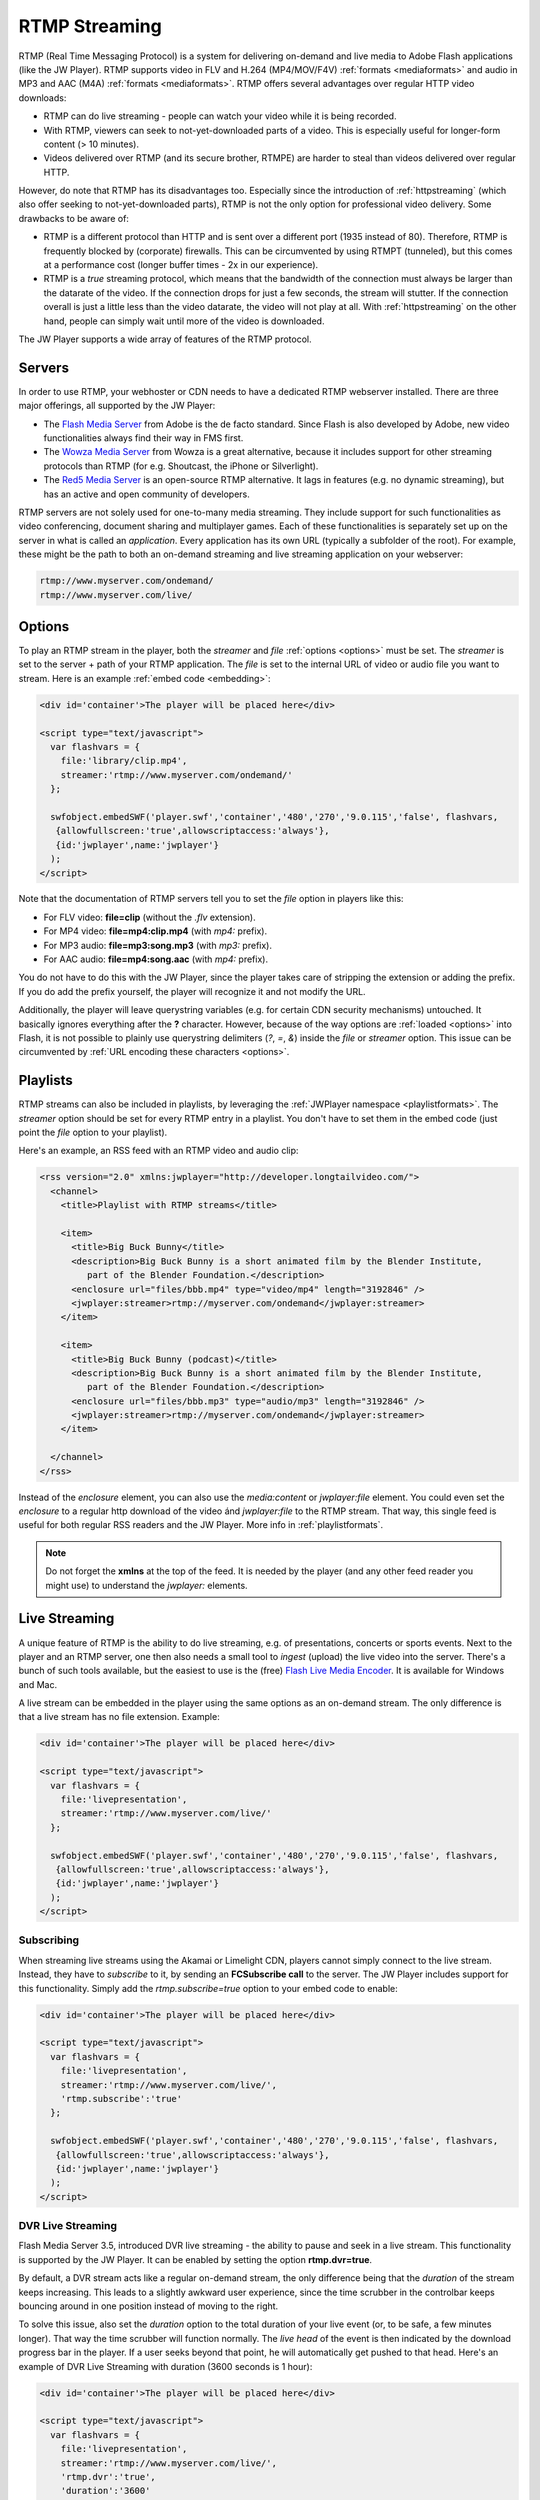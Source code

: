 .. _rtmpstreaming:

RTMP Streaming
==============

RTMP (Real Time Messaging Protocol) is a system for delivering on-demand and live media to Adobe Flash applications (like the JW Player). RTMP supports video in FLV and H.264 (MP4/MOV/F4V) :ref:`formats <mediaformats>` and audio in  MP3 and AAC (M4A) :ref:`formats  <mediaformats>`. RTMP offers several advantages over regular HTTP video downloads:

* RTMP can do live streaming - people can watch your video while it is being recorded.
* With RTMP, viewers can seek to not-yet-downloaded parts of a video. This is especially useful for longer-form content (> 10 minutes).
* Videos delivered over RTMP (and its secure brother, RTMPE) are harder to steal than videos delivered over regular HTTP.

However, do note that RTMP has its disadvantages too. Especially since the introduction of :ref:`httpstreaming` (which also offer seeking to not-yet-downloaded parts), RTMP is not the only option for professional video delivery. Some drawbacks to be aware of:

* RTMP is a different protocol than HTTP and is sent over a different port (1935 instead of 80). Therefore, RTMP is frequently blocked by (corporate) firewalls. This can be circumvented by using RTMPT (tunneled), but this comes at a performance cost (longer buffer times - 2x in our experience).
* RTMP is a *true* streaming protocol, which means that the bandwidth of the connection must always be larger than the datarate of the video. If the connection drops for just a few seconds, the stream will stutter. If the connection overall is just a little less than the video datarate, the video will not play at all. With :ref:`httpstreaming` on the other hand, people can simply wait until more of the video is downloaded.

The JW Player supports a wide array of features of the RTMP protocol.


Servers
-------

In order to use RTMP, your webhoster or CDN needs to have a dedicated RTMP webserver installed. There are three major offerings, all supported by the JW Player:

* The `Flash Media Server <http://www.adobe.com/products/flashmediaserver/>`_ from Adobe is the de facto standard. Since Flash is also developed by Adobe, new video functionalities always find their way in FMS first.
* The `Wowza Media Server <http://www.wowzamedia.com>`_ from Wowza is a great alternative, because it includes support for other streaming protocols than RTMP (for e.g. Shoutcast, the iPhone or Silverlight).
* The `Red5 Media Server <http://red5.org/>`_ is an open-source RTMP alternative. It lags in features (e.g. no dynamic streaming), but has an active and open community of developers.

RTMP servers are not solely used for one-to-many media streaming. They include support for such functionalities as video conferencing, document sharing and multiplayer games. Each of these functionalities is separately set up on the server in what is called an *application*. Every application has its own URL (typically a subfolder of the root). For example, these might be the path to both an on-demand streaming and live streaming application on your webserver:

.. code-block:: html

   rtmp://www.myserver.com/ondemand/
   rtmp://www.myserver.com/live/


Options
-------

To play an RTMP stream in the player, both the *streamer* and *file* :ref:`options <options>` must be set. The *streamer* is set to the server + path of your RTMP application. The *file* is set to the internal URL of video or audio file you want to stream. Here is an example :ref:`embed code <embedding>`:

.. code-block:: html

   <div id='container'>The player will be placed here</div>

   <script type="text/javascript">
     var flashvars = { 
       file:'library/clip.mp4',
       streamer:'rtmp://www.myserver.com/ondemand/'
     };

     swfobject.embedSWF('player.swf','container','480','270','9.0.115','false', flashvars, 
      {allowfullscreen:'true',allowscriptaccess:'always'},
      {id:'jwplayer',name:'jwplayer'}
     );
   </script>


Note that the documentation of RTMP servers tell you to set the *file* option in players like this:

* For FLV video: **file=clip** (without the *.flv* extension).
* For MP4 video: **file=mp4:clip.mp4** (with *mp4:* prefix).
* For MP3 audio: **file=mp3:song.mp3** (with *mp3:* prefix).
* For AAC audio: **file=mp4:song.aac** (with *mp4:* prefix).

You do not have to do this with the JW Player, since the player takes care of stripping the extension or adding the prefix. If you do add the prefix yourself, the player will recognize it and not modify the URL.

Additionally, the player will leave querystring variables (e.g. for certain CDN security mechanisms) untouched. It basically ignores everything after the **?** character. However, because of the way options are :ref:`loaded <options>` into Flash, it is not possible to plainly use querystring delimiters (*?*, *=*, *&*) inside the *file* or *streamer* option. This issue can be circumvented by :ref:`URL encoding these characters <options>`.


Playlists
---------

RTMP streams can also be included in playlists, by leveraging the :ref:`JWPlayer namespace <playlistformats>`. The *streamer*  option should be set for every RTMP entry in a playlist. You don't have to set them in the embed code (just point the *file* option to your playlist).

Here's an example, an RSS feed with an RTMP video and audio clip:

.. code-block:: xml

   <rss version="2.0" xmlns:jwplayer="http://developer.longtailvideo.com/">
     <channel>
       <title>Playlist with RTMP streams</title>
   
       <item>
         <title>Big Buck Bunny</title>
         <description>Big Buck Bunny is a short animated film by the Blender Institute, 
            part of the Blender Foundation.</description>
         <enclosure url="files/bbb.mp4" type="video/mp4" length="3192846" />
         <jwplayer:streamer>rtmp://myserver.com/ondemand</jwplayer:streamer>
       </item>
   
       <item>
         <title>Big Buck Bunny (podcast)</title>
         <description>Big Buck Bunny is a short animated film by the Blender Institute, 
            part of the Blender Foundation.</description>
         <enclosure url="files/bbb.mp3" type="audio/mp3" length="3192846" />
         <jwplayer:streamer>rtmp://myserver.com/ondemand</jwplayer:streamer>
       </item>
   
     </channel>
   </rss>

Instead of the *enclosure* element, you can also use the *media:content* or *jwplayer:file* element. You could even set the *enclosure* to a regular http download of the video ánd *jwplayer:file* to the RTMP stream. That way, this single feed is useful for both regular RSS readers and the JW Player. More info in :ref:`playlistformats`.

.. note::

   Do not forget the **xmlns** at the top of the feed. It is needed by the player (and any other feed reader you might use) to understand the *jwplayer:* elements.


Live Streaming
--------------

A unique feature of RTMP is the ability to do live streaming, e.g. of presentations, concerts or sports events. Next to the player and an RTMP server, one then also needs a small tool to *ingest* (upload) the live video into the server. There's a bunch of such tools available, but the easiest to use is the (free) `Flash Live Media Encoder <http://www.adobe.com/products/flashmediaserver/flashmediaencoder/>`_. It is available for Windows and Mac.

A live stream can be embedded in the player using the same options as an on-demand stream. The only difference is that a live stream has no file extension. Example:

.. code-block:: html

   <div id='container'>The player will be placed here</div>

   <script type="text/javascript">
     var flashvars = { 
       file:'livepresentation',
       streamer:'rtmp://www.myserver.com/live/'
     };

     swfobject.embedSWF('player.swf','container','480','270','9.0.115','false', flashvars, 
      {allowfullscreen:'true',allowscriptaccess:'always'},
      {id:'jwplayer',name:'jwplayer'}
     );
   </script>


Subscribing
^^^^^^^^^^^

When streaming live streams using the Akamai or Limelight CDN, players cannot simply connect to the live stream. Instead, they have to *subscribe* to it, by sending an **FCSubscribe call** to the server. The JW Player includes support for this functionality. Simply add the *rtmp.subscribe=true* option to your embed code to enable:

.. code-block:: html

   <div id='container'>The player will be placed here</div>

   <script type="text/javascript">
     var flashvars = {
       file:'livepresentation',
       streamer:'rtmp://www.myserver.com/live/',
       'rtmp.subscribe':'true'
     };

     swfobject.embedSWF('player.swf','container','480','270','9.0.115','false', flashvars, 
      {allowfullscreen:'true',allowscriptaccess:'always'},
      {id:'jwplayer',name:'jwplayer'}
     );
   </script>


DVR Live Streaming
^^^^^^^^^^^^^^^^^^

Flash Media Server 3.5, introduced DVR live streaming - the ability to pause and seek in a live stream. This functionality is supported by the JW Player. It can be enabled by setting the option **rtmp.dvr=true**.

By default, a DVR stream acts like a regular on-demand stream, the only difference being that the *duration* of the stream keeps increasing. This leads to a slightly awkward user experience, since the time scrubber in the controlbar keeps bouncing around in one position instead of moving to the right.

To solve this issue, also set the *duration* option to the total duration of your live event (or, to be safe, a few minutes longer). That way the time scrubber will function normally. The *live head* of the event is then indicated by the download progress bar in the player. If a user seeks beyond that point, he will automatically get pushed to that head. Here's an example of DVR Live Streaming with duration (3600 seconds is 1 hour):

.. code-block:: html

   <div id='container'>The player will be placed here</div>

   <script type="text/javascript">
     var flashvars = {
       file:'livepresentation',
       streamer:'rtmp://www.myserver.com/live/',
       'rtmp.dvr':'true',
       'duration':'3600'
     };

     swfobject.embedSWF('player.swf','container','480','270','9.0.115','false', flashvars, 
      {allowfullscreen:'true',allowscriptaccess:'always'},
      {id:'jwplayer',name:'jwplayer'}
     );
   </script>


.. note:: DVR Live Streaming only works in combination with Adobe's Live Media Encoder and an RTMP server that has DVR enabled.


Dynamic Streaming
-----------------

Like with :ref:`httpstreaming`, RTMP Streaming includes the ability to dynamically optimize the video quality for each individual viewer. Adobe calls this mechanism *dynamic streaming*. This functionality is supported for FMS 3.5+ and Wowza 2.0+.

To use dynamic streaming, you need multiple copies of your MP4 or FLV video, each with a different quality (dimensions and bitrate). These multiple videos are loaded into the player using an mRSS playlist (see example below). The player recognizes the various *levels* of your video and automatically selects the highest quality one that:

* Fits the *bandwidth* of the server » client connection.
* Fits the *width* of the player's display (or, to be precise, is not more than 20% larger).

As a viewer continues to watch the video, the player re-examines its decision (and might switch) in response to certain events:

* On a **bandwidth** increase or decrease - the bandwidth is re-calculated at an interval of 2 seconds.
* On a **resize** of the player. For example, when a viewer goes fullscreen and has sufficient bandwidth, the player might serve an HD version of the video.

Unlike with :ref:`httpstreaming`, a dynamic streaming switch is unobtrusive. There'll be no re-buffering or audible/visible hickup. It does take a few seconds for a switch to occur in response to a bandwidth change / player resize, since the server has to wait for a *keyframe* to do a smooth switch and the player always has a few seconds of the old stream in its buffer. To keep stream switches fast, make sure your videos are encoded with a small (2 to 4 seconds) keyframe interval.

.. note:: 

   So far, we have not been able to combine dynamic streaming with live streaming. This functionality is highlighted in  documentation from Adobe and Wowza, but in our tests we found that the bandwidth the player receives never exceeds the bandwidth of the level that currently plays. In other words: the player will never switch to a higher quality stream than the one it starts with. This seems to be a bug in the Flash plugin, since both FMS and Wowza have this issue.


Example
^^^^^^^

Here is an example dynamic streaming playlist (only one item). It is similar to a regular RTMP Streaming playlist, with the exception of the multiple video elements per item. The mRSS extension is the only way to provide these multiple elements including *bitrate* and *width* attributes:

.. code-block:: xml

   <rss version="2.0" xmlns:media="http://search.yahoo.com/mrss/"
     xmlns:jwplayer="http://developer.longtailvideo.com/">
     <channel>
       <title>Playlist with RTMP Dynamic Streaming</title>
   
       <item>
         <title>Big Buck Bunny</title>
         <description>Big Buck Bunny is a short animated film by the Blender Institute, 
            part of the Blender Foundation.</description>
         <media:group>
           <media:content bitrate="1800" url="videos/Qvxp3Jnv-486.mp4"  width="1280" />
           <media:content bitrate="1100" url="videos/Qvxp3Jnv-485.mp4" width="720"/>
           <media:content bitrate="700" url="videos/Qvxp3Jnv-484.mp4" width="480" />
           <media:content bitrate="400" url="videos/Qvxp3Jnv-483.mp4" width="320" />
         </media:group>
         <jwplayer:streamer>rtmp://www.myserver.com/ondemand/</jwplayer:streamer>
       </item>
   
     </channel>
   </rss>

Some hints:

* The *bitrate* attributes must be in kbps, as defined by the `mRSS spec <http://video.search.yahoo.com/mrss>`_. The *width* attribute is in pixels.
* It is recommended to order the streams by quality, the best one at the beginning.
* The four levels displayed in this feed are actually what we recommend for bitrate switching of widescreen MP4 videos. For 4:3 videos or FLV videos, you might want to increase the bitrates or decrease the dimensions a little.
* Some publishers only modify the bitrate when encoding multiple levels. The player can work with this, but modifying both the bitrate + dimensions allows for more variation between the levels (and re-use of videos, e.g. the smallest one for streaming to mobile phones).
* The *media:group* element here is optional, but it organizes the video links a little.


Load Balancing
--------------

For high-volume publishers who maintain several RTMP servers, the player supports load-balancing by means of an intermediate XML file. This is used by e.g. the `Highwinds <http://www.highwinds.com/>`_ and `Streamzilla <http://www.streamzilla.eu>`_  CDNs. Load balancing works like this:

* The player first requests the XML file (typically from a single *master* server).
* The server returns the XML file, which includes the location of the RTMP server to use (typically the server that's least busy).
* The player parses the XML file, connects to the server and starts the stream.


Example
^^^^^^^

Here's an example of such an XML file. It is in the SMIL format:

.. code-block:: html

   <smil> 
     <head> 
       <meta base="rtmp://server1234.mycdn.com/ondemand/" /> 
     </head> 
     <body> 
       <video src="library/myVideo.mp4" /> 
     </body> 
   </smil>

Here's an example embed code for enabling this functionality in the player. Note the *provider=rtmp* :ref:`option <options>` is needed in addition to *rtmp.loadbalance*, since otherwise the player thinks the XML file is a playlist.

.. code-block:: html

   <div id='container'>The player will be placed here</div>

   <script type="text/javascript">
     var flashvars = {
       file:'http://www.mycdn.com/videos/myVideo.mp4.xml',
       provider:'rtmp',
       'rtmp.loadbalance':'true'
     };

     swfobject.embedSWF('player.swf','container','480','270','9.0.115','false', flashvars, 
      {allowfullscreen:'true',allowscriptaccess:'always'},
      {id:'jwplayer',name:'jwplayer'}
     );
   </script>



Playlists
^^^^^^^^^

RTMP Load balancing in playlists works in a similar fashion: the *provider=rtmp* and *rtmp.loadbalance=true* options can be set for every entry in the playlist that uses loadbalancing. Here's an example with one item:

.. code-block:: xml

   <rss version="2.0" xmlns:jwplayer="http://developer.longtailvideo.com/">
     <channel>
       <title>Playlist with RTMP loadbalancing</title>
   
       <item>
         <title>Big Buck Bunny (podcast)</title>
         <description>Big Buck Bunny is a short animated film by the Blender Institute, 
            part of the Blender Foundation.</description>
         <enclosure url="http://www.mycdn.com/videos/bbb.mp3.xml" type="text/xml" length="185" />
         <jwplayer:provider>rtmp</jwplayer:provider>
         <jwplayer:rtmp.loadbalance>true</jwplayer:rtmp.loadbalance>
       </item>
   
     </channel>
   </rss>

See the playlist section above for more information on format and element support.

.. note:: 

   A combination of load balancing + dynamic streaming is not possible yet. We are working on such a functionality, which will be included in a future version of the player.
